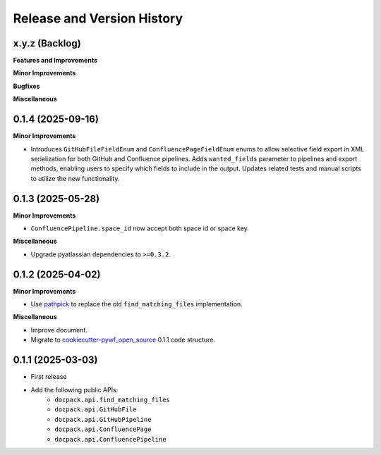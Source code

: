 .. _release_history:

Release and Version History
==============================================================================


x.y.z (Backlog)
~~~~~~~~~~~~~~~~~~~~~~~~~~~~~~~~~~~~~~~~~~~~~~~~~~~~~~~~~~~~~~~~~~~~~~~~~~~~~~
**Features and Improvements**

**Minor Improvements**

**Bugfixes**

**Miscellaneous**


0.1.4 (2025-09-16)
~~~~~~~~~~~~~~~~~~~~~~~~~~~~~~~~~~~~~~~~~~~~~~~~~~~~~~~~~~~~~~~~~~~~~~~~~~~~~~
**Minor Improvements**

- Introduces ``GitHubFileFieldEnum`` and ``ConfluencePageFieldEnum`` enums to allow selective field export in XML serialization for both GitHub and Confluence pipelines. Adds ``wanted_fields`` parameter to pipelines and export methods, enabling users to specify which fields to include in the output. Updates related tests and manual scripts to utilize the new functionality.


0.1.3 (2025-05-28)
~~~~~~~~~~~~~~~~~~~~~~~~~~~~~~~~~~~~~~~~~~~~~~~~~~~~~~~~~~~~~~~~~~~~~~~~~~~~~~
**Minor Improvements**

- ``ConfluencePipeline.space_id`` now accept both space id or space key.

**Miscellaneous**

- Upgrade pyatlassian dependencies to ``>=0.3.2``.


0.1.2 (2025-04-02)
~~~~~~~~~~~~~~~~~~~~~~~~~~~~~~~~~~~~~~~~~~~~~~~~~~~~~~~~~~~~~~~~~~~~~~~~~~~~~~
**Minor Improvements**

- Use `pathpick <https://github.com/MacHu-GWU/pathpick-project>`_ to replace the old ``find_matching_files`` implementation.

**Miscellaneous**

- Improve document.
- Migrate to `cookiecutter-pywf_open_source <https://github.com/MacHu-GWU/cookiecutter-pywf_open_source>`_ 0.1.1 code structure.


0.1.1 (2025-03-03)
~~~~~~~~~~~~~~~~~~~~~~~~~~~~~~~~~~~~~~~~~~~~~~~~~~~~~~~~~~~~~~~~~~~~~~~~~~~~~~
- First release
- Add the following public APIs:
    - ``docpack.api.find_matching_files``
    - ``docpack.api.GitHubFile``
    - ``docpack.api.GitHubPipeline``
    - ``docpack.api.ConfluencePage``
    - ``docpack.api.ConfluencePipeline``

